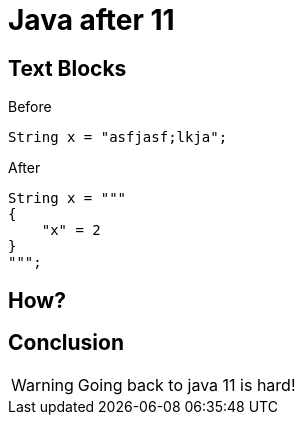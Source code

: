 = Java after 11
:revealjsdir: reveal.js
:revealjs_theme: night
:icons: font
:source-highlighter: highlightjs

[.columns,.red.background]
== Text Blocks

[%step]
[.column]
--
Before
[source,java,linenums]
----
String x = "asfjasf;lkja";
----
--

[%step]
[.column]
--
After
[source,java,highlight=2..4]
----
String x = """
{
    "x" = 2
}
""";
----
--

[transition=zoom, %notitle]
== How?

== Conclusion

WARNING: Going back to java 11 is hard!
